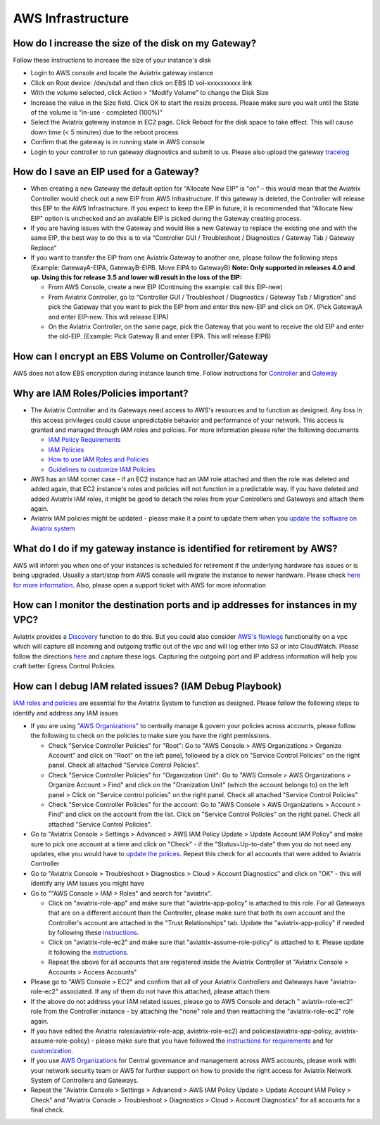 .. meta::
   :description: Aviatrix Support Center
   :keywords: Aviatrix, Support, Support Center

===========================================================================
AWS Infrastructure
===========================================================================


How do I increase the size of the disk on my Gateway?
-------------------------------------------------------
Follow these instructions to increase the size of your instance's disk

* Login to AWS console and locate the Aviatrix gateway instance
* Click on Root device: /dev/sda1 and then click on EBS ID vol-xxxxxxxxxx link
* With the volume selected, click Action > "Modify Volume" to change the Disk Size
* Increase the value in the Size field. Click OK to start the resize process. Please make sure you wait until the State of the volume is "in-use - completed (100%)"
* Select the Aviatrix gateway instance in EC2 page. Click Reboot for the disk space to take effect. This will cause down time (< 5 minutes) due to the reboot process
* Confirm that the gateway is in running state in AWS console
* Login to your controller to run gateway diagnostics and submit to us. Please also upload the gateway `tracelog <https://docs.aviatrix.com/HowTos/troubleshooting.html#upload-tracelog>`_
  
How do I save an EIP used for a Gateway?
-------------------------------------------------------

* When creating a new Gateway the default option for “Allocate New EIP” is "on" – this would mean that the Aviatrix Controller would check out a new EIP from AWS Infrastructure. If this gateway is deleted, the Controller will release this EIP to the AWS Infrastructure. If you expect to keep the EIP in future, it is recommended that "Allocate New EIP" option is unchecked and an available EIP is picked during the Gateway creating process.
* If you are having issues with the Gateway and would like a new Gateway to replace the existing one and with the same EIP, the best way to do this is to via “Controller GUI / Troubleshoot / Diagnostics / Gateway Tab / Gateway Replace” 
* If you want to transfer the EIP from one Aviatrix Gateway to another one, please follow the following steps (Example: GatewayA-EIPA, GatewayB-EIPB. Move EIPA to GatewayB) **Note: Only supported in releases 4.0 and up. Using this for release 3.5 and lower will result in the loss of the EIP:** 
 
  * From AWS Console, create a new EIP (Continuing the example: call this EIP-new)
  * From Aviatrix Controller, go to “Controller GUI / Troubleshoot / Diagnostics / Gateway Tab / Migration” and pick the Gateway that you want to pick the EIP from and enter this new-EIP and click on OK. (Pick GatewayA and enter EIP-new. This will release EIPA)
  * On the Aviatrix Controller, on the same page, pick the Gateway that you want to receive the old EIP and enter the old-EIP. (Example: Pick Gateway B and enter EIPA. This will release EIPB)
      
How can I encrypt an EBS Volume on Controller/Gateway
----------------------------------------------------------

AWS does not allow EBS encryption during instance launch time. Follow instructions for `Controller <https://docs.aviatrix.com/HowTos/FAQ.html#encrypt-controller-ebs-volume>`_ and `Gateway <https://docs.aviatrix.com/HowTos/FAQ.html#encrypt-gateway-ebs-volume>`_


Why are IAM Roles/Policies important?
----------------------------------------------------------

* The Aviatrix Controller and its Gateways need access to AWS's resources and to function as designed. Any loss in this access privileges could cause unpredictable behavior and performance of your network. This access is granted and managed through IAM roles and policies. For more information please refer the following documents

  * `IAM Policy Requirements <https://docs.aviatrix.com/HowTos/aviatrix_iam_policy_requirements.html>`_
  * `IAM Policies  <https://docs.aviatrix.com/HowTos/iam_policies.html>`_
  * `How to use IAM Roles and Policies <https://docs.aviatrix.com/HowTos/HowTo_IAM_role.html>`_
  * `Guidelines to customize IAM Policies <https://docs.aviatrix.com/HowTos/customize_aws_iam_policy.html>`_
* AWS has an IAM corner case - if an EC2 instance had an IAM role attached and then the role was deleted and added again, that EC2 instance's roles and policies will not function in a predictable way. If you have deleted and added Aviatrix IAM roles, it might be good to detach the roles from your Controllers and Gateways and attach them again.
* Aviatrix IAM policies might be updated - please make it a point to update them when you `update the software on Aviatrix system <https://docs.aviatrix.com/HowTos/inline_upgrade.html>`_


What do I do if my gateway instance is identified for retirement by AWS?
---------------------------------------------------------------------------
 
AWS will inform you when one of your instances is scheduled for retirement if the underlying hardware has issues or is being upgraded. Usually a start/stop from AWS console will migrate the instance to newer hardware. Please check `here for more information <https://aws.amazon.com/premiumsupport/knowledge-center/ec2-instance-retirement/>`_. Also, please open a support ticket with AWS for more information
 

How can I monitor the destination ports and ip addresses for instances in my VPC?
---------------------------------------------------------------------------------------

Aviatrix provides a `Discovery <https://docs.aviatrix.com/HowTos/fqdn_discovery.html>`_ function to do this. But you could also consider `AWS's flowlogs <https://docs.aws.amazon.com/vpc/latest/userguide/flow-logs.html>`_ functionality on a vpc which will capture all incoming and outgoing traffic out of the vpc and will log either into S3 or into CloudWatch. Please follow the directions `here <https://aws.amazon.com/blogs/aws/vpc-flow-logs-log-and-view-network-traffic-flows/>`_ and capture these logs. Capturing the outgoing port and IP address information will help you craft better Egress Control Policies.
 


 
How can I debug IAM related issues? (IAM Debug Playbook)
-----------------------------------------------------------
 
`IAM roles and policies <https://docs.aviatrix.com/Support/support_center_controller.html#why-are-iam-policies-important>`_ are essential for the Aviatrix System to function as designed. Please follow the following steps to identify and address any IAM issues
 
* If you are using `"AWS Organizations" <https://aws.amazon.com/organizations/>`_ to centrally manage & govern your policies across accounts, please follow the following to check on the policies to make sure you have the right permissions.

  * Check "Service Controller Policies" for "Root": Go to "AWS Console > AWS Organizations > Organize Account" and click on "Root" on the left panel, followed by a click on "Service Control Policies" on the right panel. Check all attached "Service Control Policies".
  * Check "Service Controller Policies" for "Organization Unit": Go to "AWS Console > AWS Organizations > Organize Account > Find" and click on the "Oranization Unit" (which the account belongs to) on the left panel > Click on "Service control policies" on the right panel. Check all attached "Service Control Policies"
  * Check "Service Controller Policies" for the account: Go to "AWS Console > AWS Organizations > Account > Find" and click on the account from the list. Click on "Service Control Policies" on the right panel. Check all attached "Service Control Policies".
* Go to "Aviatrix Console > Settings > Advanced > AWS IAM Policy Update > Update Account IAM Policy" and make sure to pick one account at a time and click on "Check" - if the "Status=Up-to-date" then you do not need any updates, else you would have to `update the polices <https://docs.aviatrix.com/HowTos/iam_policies.html#updating-iam-policies>`_. Repeat this check for all accounts that were added to Aviatrix Controller
* Go to "Aviatrix Console > Troubleshoot > Diagnostics > Cloud > Account Diagnostics" and click on "OK" - this will identify any IAM issues you might have
* Go to ""AWS Console > IAM > Roles" and search for "aviatrix".

  * Click on "aviatrix-role-app" and make sure that "aviatrix-app-policy" is attached to this role. For all Gateways that are on a different account than the Controller, please make sure that both its own account and the Controller's account are attached in the "Trust Relationships" tab. Update the "aviatrix-app-policy" if needed by following these `instructions <https://docs.aviatrix.com/HowTos/iam_policies.html#updating-iam-policies>`_.
  * Click on "aviatrix-role-ec2" and make sure that "aviatrix-assume-role-policy" is attached to it. Please update it following the `instructions <https://docs.aviatrix.com/HowTos/iam_policies.html#updating-iam-policies>`_.
  * Repeat the above for all accounts that are registered inside the Aviatrix Controller at "Aviatrix Console > Accounts > Access Accounts"
* Please go to "AWS Console > EC2" and confirm that all of your Aviatrix Controllers and Gateways have "aviatrix-role-ec2" associated. If any of them do not have this attached, please attach them
* If the above do not address your IAM related issues, please go to AWS Console and detach " aviatrix-role-ec2" role from the Controller instance - by attaching the "none" role and then reattaching the "aviatrix-role-ec2" role again.
* If you have edited the Aviatrix roles(aviatrix-role-app, aviatrix-role-ec2) and policies(aviatrix-app-policy, aviatrix-assume-role-policy) - please make sure that you have followed the `instructions for requirements <https://docs.aviatrix.com/HowTos/aviatrix_iam_policy_requirements.html>`_ and for `customization <https://docs.aviatrix.com/HowTos/customize_aws_iam_policy.html>`_.
* If you use `AWS Organizations <https://aws.amazon.com/organizations/>`_ for Central governance and management across AWS accounts, please work with your network security team or AWS for further support on how to provide the right access for Aviatrix Network System of Controllers and Gateways.
* Repeat the "Aviatrix Console > Settings > Advanced > AWS IAM Policy Update > Update Account IAM Policy > Check" and "Aviatrix Console > Troubleshoot > Diagnostics > Cloud > Account Diagnostics" for all accounts for a final check.
